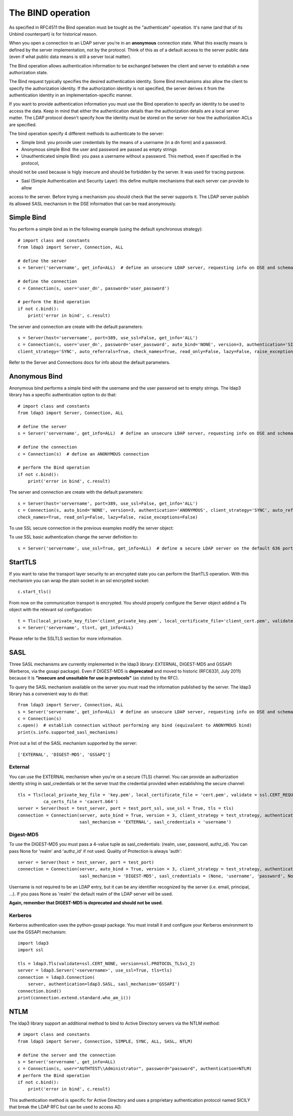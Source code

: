 ##################
The BIND operation
##################

As specified in RFC4511 the Bind operation must be tought as the "authenticate" operation. It's name (and that of its
Unbind counterpart) is for historical reason.

When you open a connection to an LDAP server you're in an **anonymous** connection state. What this exactly means
is defined by the server implementation, not by the protocol. Think of this as of a default access to the server public
data (even if what public data means is still a server local matter).

The Bind operation allows authentication information to be exchanged between the client and server to establish a new
authorization state.

The Bind request typically specifies the desired authentication identity. Some Bind mechanisms also allow the client
to specify the authorization identity.  If the authorization identity is not specified, the server derives it from the
authentication identity in an implementation-specific manner.

If you want to provide authentication information you must use the Bind operation to specify an identity to be used to
access the data. Keep in mind that either the authentication details than the authorization details
are a local server matter. The LDAP protocol doesn't specify how the identity must be stored on the server nor how the
authorization ACLs are specified.

The bind operation specify 4 different methods to authenticate to the server:

* Simple bind: you provide user credentials by the means of a username (in a dn form) and a password.

* Anonymous simple Bind: the user and password are passed as empty strings

* Unauthenticated simple Bind: you pass a username without a password. This method, even if specified in the protocol,
should not be used because is higly insecure and should be forbidden by the server. It was used for tracing purpose.

* Sasl (Simple Authentication and Security Layer): this define multiple mechanisms that each server can provide to allow
access to the server. Before trying a mechanism you should check that the server supports it. The LDAP server publish
its allowed SASL mechanism in the DSE information that can be read anonymously.


Simple Bind
-----------

You perform a simple bind as in the following example (using the default synchronous strategy)::

    # import class and constants
    from ldap3 import Server, Connection, ALL

    # define the server
    s = Server('servername', get_info=ALL)  # define an unsecure LDAP server, requesting info on DSE and schema

    # define the connection
    c = Connection(s, user='user_dn', password='user_password')

    # perform the Bind operation
    if not c.bind():
        print('error in bind', c.result)


The server and connection are create with the default parameters::

    s = Server(host='servername', port=389, use_ssl=False, get_info='ALL')
    c = Connection(s, user='user_dn', password='user_password', auto_bind='NONE', version=3, authentication='SIMPLE', \
    client_strategy='SYNC', auto_referrals=True, check_names=True, read_only=False, lazy=False, raise_exceptions=False)


Refer to the Server and Connections docs for info about the default parameters.


Anonymous Bind
--------------

Anonymous bind performs a simple bind with the username and the user passwrod set to empty strings. The ldap3 library has
a specific authentication option to do that::

    # import class and constants
    from ldap3 import Server, Connection, ALL

    # define the server
    s = Server('servername', get_info=ALL)  # define an unsecure LDAP server, requesting info on DSE and schema

    # define the connection
    c = Connection(s)  # define an ANONYMOUS connection

    # perform the Bind operation
    if not c.bind():
        print('error in bind', c.result)


The server and connection are create with the default parameters::

    s = Server(host='servername', port=389, use_ssl=False, get_info='ALL')
    c = Connection(s, auto_bind='NONE', version=3, authentication='ANONYMOUS', client_strategy='SYNC', auto_referrals=True, \
    check_names=True, read_only=False, lazy=False, raise_exceptions=False)


To use SSL secure connection in the previous examples modify the server object:

To use SSL basic authentication change the server definition to::

    s = Server('servername', use_ssl=True, get_info=ALL)  # define a secure LDAP server on the default 636 port


StartTLS
--------

If you want to raise the transport layer security to an encrypted state you can perform the StartTLS operation. With this
mechanism you can wrap the plain socket in an ssl encrypted socket::

    c.start_tls()


From now on the communication transport is encrypted. You should properly configure the Server object addind a Tls object
with the relevant ssl configuration::


    t = Tls(local_private_key_file='client_private_key.pem', local_certificate_file='client_cert.pem', validate=ssl.CERT_REQUIRED, version=ssl.PROTOCOL_TLSv1, ca_certs_file='ca_certs.b64')
    s = Server('servername', tls=t, get_info=ALL)


Please refer to the SSLTLS section for more information.


SASL
----

Three SASL mechanisms are currently implemented in the ldap3 library: EXTERNAL, DIGEST-MD5 and GSSAPI (Kerberos, via the gssapi package). Even if DIGEST-MD5 is **deprecated** and moved to historic (RFC6331, July 2011)
because it is **"insecure and unsuitable for use in protocols"** (as stated by the RFC).

To query the SASL mechanism available on the server you must read the information published by the server. The ldap3 library
has a convenient way to do that::

    from ldap3 import Server, Connection, ALL
    s = Server('servername', get_info=ALL)  # define an unsecure LDAP server, requesting info on DSE and schema
    c = Connection(s)
    c.open()  # establish connection without performing any bind (equivalent to ANONYMOUS bind)
    print(s.info.supported_sasl_mechanisms)

Print out a list of the SASL mechanism supported by the server::

    ['EXTERNAL', 'DIGEST-MD5', 'GSSAPI']


External
^^^^^^^^

You can use the EXTERNAL mechanism when you're on a secure (TLS) channel. You can provide an authorization identity string in sasl_credentials or let the
server trust the credential provided when establishing the secure channel::

     tls = Tls(local_private_key_file = 'key.pem', local_certificate_file = 'cert.pem', validate = ssl.CERT_REQUIRED, version = ssl.PROTOCOL_TLSv1,
               ca_certs_file = 'cacert.b64')
     server = Server(host = test_server, port = test_port_ssl, use_ssl = True, tls = tls)
     connection = Connection(server, auto_bind = True, version = 3, client_strategy = test_strategy, authentication = SASL,
                             sasl_mechanism = 'EXTERNAL', sasl_credentials = 'username')

Digest-MD5
^^^^^^^^^^

To use the DIGEST-MD5 you must pass a 4-value tuple as sasl_credentials: (realm, user, password, authz_id). You can pass None for 'realm' and 'authz_id' if not used. Quality of Protection is always 'auth'::

     server = Server(host = test_server, port = test_port)
     connection = Connection(server, auto_bind = True, version = 3, client_strategy = test_strategy, authentication = SASL,
                             sasl_mechanism = 'DIGEST-MD5', sasl_credentials = (None, 'username', 'password', None))

Username is not required to be an LDAP entry, but it can be any identifier recognized by the server (i.e. email, principal, ...). If
you pass None as 'realm' the default realm of the LDAP server will be used.

**Again, remember that DIGEST-MD5 is deprecated and should not be used.**


Kerberos
^^^^^^^^

Kerberos authentication uses the python-gssapi package. You must install it and configure your Kerberos environment to use the GSSAPI mechanism::

    import ldap3
    import ssl

    tls = ldap3.Tls(validate=ssl.CERT_NONE, version=ssl.PROTOCOL_TLSv1_2)
    server = ldap3.Server('<servername>', use_ssl=True, tls=tls)
    connection = ldap3.Connection(
        server, authentication=ldap3.SASL, sasl_mechanism='GSSAPI')
    connection.bind()
    print(connection.extend.standard.who_am_i())



NTLM
----

The ldap3 library support an additional method to bind to Active Directory servers via the NTLM method::

    # import class and constants
    from ldap3 import Server, Connection, SIMPLE, SYNC, ALL, SASL, NTLM)

    # define the server and the connection
    s = Server('servername', get_info=ALL)
    c = Connection(s, user="AUTHTEST\\Administrator", password="password", authentication=NTLM)
    # perform the Bind operation
    if not c.bind():
        print('error in bind', c.result)

This authentication method is specific for Active Directory and uses a proprietary authentication protocol named SICILY
that break the LDAP RFC but can be used to access AD.

